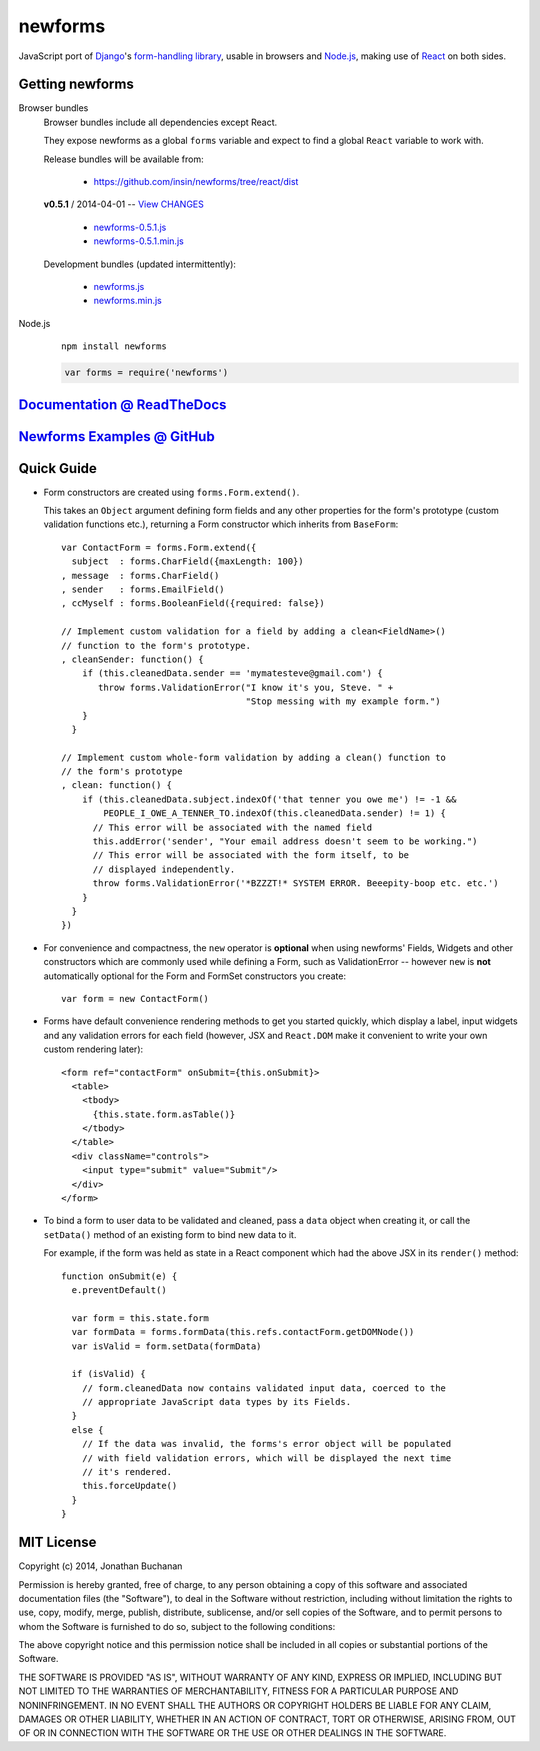 ========================
newforms |travis_status|
========================

.. |travis_status| image:: https://secure.travis-ci.org/insin/newforms.png
   :target: http://travis-ci.org/insin/newforms

JavaScript port of `Django`_'s `form-handling library`_, usable in browsers and
`Node.js`_, making use of `React`_ on both sides.

.. _`Django`: http://www.djangoproject.com
.. _`form-handling library`: http://docs.djangoproject.com/en/dev/topics/forms/
.. _`Node.js`: http://nodejs.org
.. _`React`: http://facebook.github.io/react/

Getting newforms
================

Browser bundles
   Browser bundles include all dependencies except React.

   They expose newforms as a global ``forms`` variable and expect to find a
   global ``React`` variable to work with.

   Release bundles will be available from:

      * https://github.com/insin/newforms/tree/react/dist

   **v0.5.1** / 2014-04-01 -- `View CHANGES`_

      * `newforms-0.5.1.js`_
      * `newforms-0.5.1.min.js`_

   Development bundles (updated intermittently):

      * `newforms.js`_
      * `newforms.min.js`_

Node.js
   ::

      npm install newforms

   .. code-block:: javascript

      var forms = require('newforms')

.. _`newforms-0.5.1.js`: https://github.com/insin/newforms/raw/react/dist/newforms-0.5.1.js
.. _`newforms-0.5.1.min.js`: https://github.com/insin/newforms/raw/react/dist/newforms-0.5.1.min.js
.. _`View CHANGES`: https://github.com/insin/newforms/blob/react/CHANGES.rst
.. _`newforms.js`: https://github.com/insin/newforms/raw/react/newforms.js
.. _`newforms.min.js`: https://github.com/insin/newforms/raw/react/newforms.min.js

`Documentation @ ReadTheDocs`_
==============================

`Newforms Examples @ GitHub`_
=============================

.. _`Documentation @ ReadTheDocs`: http://newforms.readthedocs.org
.. _`Newforms Examples @ GitHub`: https://github.com/insin/newforms-examples

Quick Guide
===========

* Form constructors are created using ``forms.Form.extend()``.

  This takes an ``Object`` argument defining form fields and any other
  properties for the form's prototype (custom validation functions etc.),
  returning a Form constructor which inherits from ``BaseForm``::

     var ContactForm = forms.Form.extend({
       subject  : forms.CharField({maxLength: 100})
     , message  : forms.CharField()
     , sender   : forms.EmailField()
     , ccMyself : forms.BooleanField({required: false})

     // Implement custom validation for a field by adding a clean<FieldName>()
     // function to the form's prototype.
     , cleanSender: function() {
         if (this.cleanedData.sender == 'mymatesteve@gmail.com') {
            throw forms.ValidationError("I know it's you, Steve. " +
                                        "Stop messing with my example form.")
         }
       }

     // Implement custom whole-form validation by adding a clean() function to
     // the form's prototype
     , clean: function() {
         if (this.cleanedData.subject.indexOf('that tenner you owe me') != -1 &&
             PEOPLE_I_OWE_A_TENNER_TO.indexOf(this.cleanedData.sender) != 1) {
           // This error will be associated with the named field
           this.addError('sender', "Your email address doesn't seem to be working.")
           // This error will be associated with the form itself, to be
           // displayed independently.
           throw forms.ValidationError('*BZZZT!* SYSTEM ERROR. Beeepity-boop etc. etc.')
         }
       }
     })

* For convenience and compactness, the ``new`` operator is **optional** when
  using newforms' Fields, Widgets and other constructors which are commonly
  used while defining a Form, such as ValidationError -- however ``new`` is
  **not**  automatically optional for the Form and FormSet constructors you
  create::

     var form = new ContactForm()

* Forms have default convenience rendering methods to get you started quickly,
  which display a label, input widgets and any validation errors for each field
  (however, JSX and ``React.DOM`` make it convenient to write your own custom
  rendering later)::

     <form ref="contactForm" onSubmit={this.onSubmit}>
       <table>
         <tbody>
           {this.state.form.asTable()}
         </tbody>
       </table>
       <div className="controls">
         <input type="submit" value="Submit"/>
       </div>
     </form>

* To bind a form to user data to be validated and cleaned, pass a ``data``
  object when creating it, or call the ``setData()`` method of an existing
  form to bind new data to it.

  For example, if the form was held as state in a React component which
  had the above JSX in its ``render()`` method::

     function onSubmit(e) {
       e.preventDefault()

       var form = this.state.form
       var formData = forms.formData(this.refs.contactForm.getDOMNode())
       var isValid = form.setData(formData)

       if (isValid) {
         // form.cleanedData now contains validated input data, coerced to the
         // appropriate JavaScript data types by its Fields.
       }
       else {
         // If the data was invalid, the forms's error object will be populated
         // with field validation errors, which will be displayed the next time
         // it's rendered.
         this.forceUpdate()
       }
     }

MIT License
===========

Copyright (c) 2014, Jonathan Buchanan

Permission is hereby granted, free of charge, to any person obtaining a copy of
this software and associated documentation files (the "Software"), to deal in
the Software without restriction, including without limitation the rights to
use, copy, modify, merge, publish, distribute, sublicense, and/or sell copies of
the Software, and to permit persons to whom the Software is furnished to do so,
subject to the following conditions:

The above copyright notice and this permission notice shall be included in all
copies or substantial portions of the Software.

THE SOFTWARE IS PROVIDED "AS IS", WITHOUT WARRANTY OF ANY KIND, EXPRESS OR
IMPLIED, INCLUDING BUT NOT LIMITED TO THE WARRANTIES OF MERCHANTABILITY, FITNESS
FOR A PARTICULAR PURPOSE AND NONINFRINGEMENT. IN NO EVENT SHALL THE AUTHORS OR
COPYRIGHT HOLDERS BE LIABLE FOR ANY CLAIM, DAMAGES OR OTHER LIABILITY, WHETHER
IN AN ACTION OF CONTRACT, TORT OR OTHERWISE, ARISING FROM, OUT OF OR IN
CONNECTION WITH THE SOFTWARE OR THE USE OR OTHER DEALINGS IN THE SOFTWARE.
